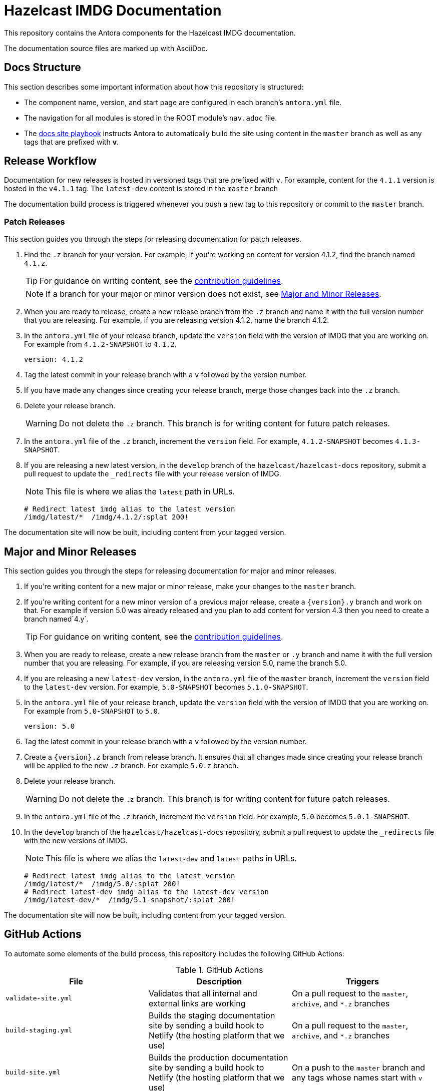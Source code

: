 = Hazelcast IMDG Documentation
// Settings:
ifdef::env-github[]
:warning-caption: :warning:
endif::[]
// URLs:
:url-org: https://github.com/hazelcast
:url-contribute: https://github.com/hazelcast/hazelcast-docs/blob/develop/.github/CONTRIBUTING.adoc
:url-ui: {url-org}/hazelcast-docs-ui
:url-playbook: {url-org}/hazelcast-docs
:url-staging: https://develop--nifty-wozniak-71a44b.netlify.app/home/index.html

This repository contains the Antora components for the Hazelcast IMDG documentation.

The documentation source files are marked up with AsciiDoc.

== Docs Structure

This section describes some important information about how this repository is structured:

- The component name, version, and start page are configured in each branch's `antora.yml` file.
- The navigation for all modules is stored in the ROOT module's `nav.adoc` file.
- The {url-playbook}[docs site playbook] instructs Antora to automatically build the site using content in the `master` branch as well as any tags that are prefixed with *v*.

== Release Workflow

Documentation for new releases is hosted in versioned tags that are prefixed with `v`. For example, content for the `4.1.1` version is hosted in the `v4.1.1` tag. The `latest-dev` content is stored in the `master` branch

The documentation build process is triggered whenever you push a new tag to this repository or commit to the `master` branch.

=== Patch Releases

This section guides you through the steps for releasing documentation for patch releases.

. Find the `.z` branch for your version. For example, if you're working on content for version 4.1.2, find the branch named `4.1.z`.
+
TIP: For guidance on writing content, see the {url-contribute}[contribution guidelines].
+
NOTE: If a branch for your major or minor version does not exist, see <<major-and-minor-releases, Major and Minor Releases>>.

. When you are ready to release, create a new release branch from the `.z` branch and name it with the full version number that you are releasing. For example, if you are releasing version 4.1.2, name the branch 4.1.2.

. In the `antora.yml` file of your release branch, update the `version` field with the version of IMDG that you are working on.  For example from `4.1.2-SNAPSHOT` to `4.1.2`.
+
[source,yaml]
----
version: 4.1.2
----

. Tag the latest commit in your release branch with a `v` followed by the version number.

. If you have made any changes since creating your release branch, merge those changes back into the `.z` branch.

. Delete your release branch.
+
WARNING: Do not delete the `.z` branch. This branch is for writing content for future patch releases.

. In the `antora.yml` file of the `.z` branch, increment the `version` field. For example, `4.1.2-SNAPSHOT` becomes `4.1.3-SNAPSHOT`.

. If you are releasing a new latest version, in the `develop` branch of the `hazelcast/hazelcast-docs` repository, submit a pull request to update the `_redirects` file with your release version of IMDG.
+
NOTE: This file is where we alias the `latest` path in URLs.
+
[source,bash]
----
# Redirect latest imdg alias to the latest version
/imdg/latest/*  /imdg/4.1.2/:splat 200!
----

The documentation site will now be built, including content from your tagged version.

== Major and Minor  Releases

This section guides you through the steps for releasing documentation for major and minor releases.

. If you're writing content for a new major or minor release, make your changes to the `master` branch.

. If you're writing content for a new minor version of a previous major release, create a `\{version\}.y` branch and work on that. For example if version 5.0 was already released and you plan to add content for version 4.3 then you need to create a branch named`4.y`.
+
TIP: For guidance on writing content, see the {url-contribute}[contribution guidelines].

. When you are ready to release, create a new release branch from the `master` or `.y` branch and name it with the full version number that you are releasing. For example, if you are releasing version 5.0, name the branch 5.0.

. If you are releasing a new `latest-dev` version, in the `antora.yml` file of the `master` branch, increment the `version` field to the `latest-dev` version. For example, `5.0-SNAPSHOT` becomes `5.1.0-SNAPSHOT`.

. In the `antora.yml` file of your release branch, update the `version` field with the version of IMDG that you are working on. For example from `5.0-SNAPSHOT` to `5.0`.
+
[source,yaml]
----
version: 5.0
----

. Tag the latest commit in your release branch with a `v` followed by the version number.

. Create a `\{version\}.z` branch from release branch. It ensures that all changes made since creating your release branch will be applied to the new `.z` branch. For example `5.0.z` branch.

. Delete your release branch.
+
WARNING: Do not delete the `.z` branch. This branch is for writing content for future patch releases.

. In the `antora.yml` file of the `.z` branch, increment the `version` field. For example, `5.0` becomes `5.0.1-SNAPSHOT`.

. In the `develop` branch of the `hazelcast/hazelcast-docs` repository, submit a pull request to update the `_redirects` file with the new versions of IMDG.
+
NOTE: This file is where we alias the `latest-dev` and `latest` paths in URLs.
+
[source,bash]
----
# Redirect latest imdg alias to the latest version
/imdg/latest/*  /imdg/5.0/:splat 200!
# Redirect latest-dev imdg alias to the latest-dev version
/imdg/latest-dev/*  /imdg/5.1-snapshot/:splat 200!
----

The documentation site will now be built, including content from your tagged version.

== GitHub Actions

To automate some elements of the build process, this repository includes the following GitHub Actions:

.GitHub Actions
[cols="m,a,a"]
|===
|File |Description |Triggers

|validate-site.yml
|Validates that all internal and external links are working
|On a pull request to the `master`, `archive`, and `*.z` branches

|build-staging.yml
|Builds the staging documentation site by sending a build hook to Netlify (the hosting platform that we use)
|On a pull request to the `master`, `archive`, and `*.z` branches

|build-site.yml
|Builds the production documentation site by sending a build hook to Netlify (the hosting platform that we use)
|On a push to the `master` branch and any tags whose names start with `v`
|===

== Contributing

If you want to add a change or contribute new content, see our {url-contribute}[contributing guide].

To let us know about something that you'd like us to change, consider {url-org}/hazelcast-reference-manual/issues/new[creating an issue].
